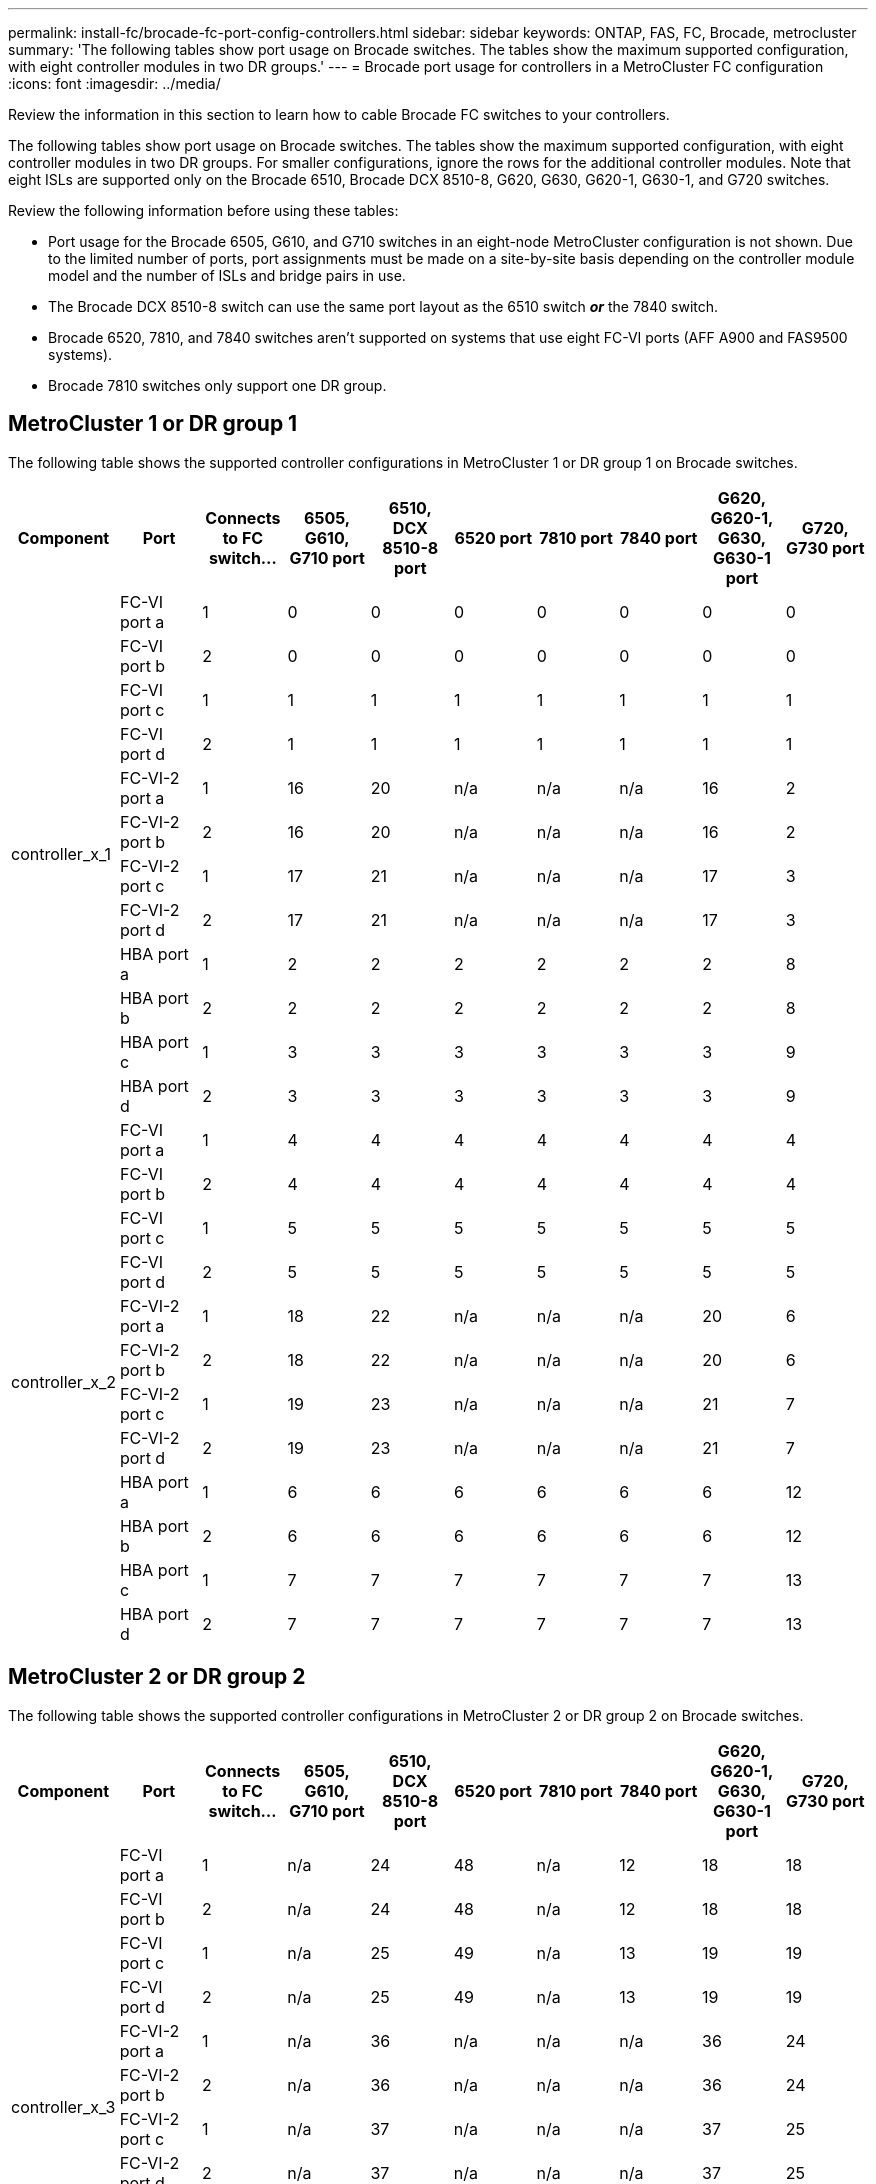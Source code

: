 ---
permalink: install-fc/brocade-fc-port-config-controllers.html
sidebar: sidebar
keywords:  ONTAP, FAS, FC, Brocade, metrocluster
summary: 'The following tables show port usage on Brocade switches. The tables show the maximum supported configuration, with eight controller modules in two DR groups.'
---
= Brocade port usage for controllers in a MetroCluster FC configuration 
:icons: font
:imagesdir: ../media/

[.lead]
Review the information in this section to learn how to cable Brocade FC switches to your controllers. 

The following tables show port usage on Brocade switches. The tables show the maximum supported configuration, with eight controller modules in two DR groups. For smaller configurations, ignore the rows for the additional controller modules. Note that eight ISLs are supported only on the Brocade 6510, Brocade DCX 8510-8, G620, G630, G620-1, G630-1, and G720 switches.

Review the following information before using these tables:

* Port usage for the Brocade 6505, G610, and G710 switches in an eight-node MetroCluster configuration is not shown. Due to the limited number of ports, port assignments must be made on a site-by-site basis depending on the controller module model and the number of ISLs and bridge pairs in use.
* The Brocade DCX 8510-8 switch can use the same port layout as the 6510 switch *_or_* the 7840 switch.
* Brocade 6520, 7810, and 7840 switches aren't supported on systems that use eight FC-VI ports (AFF A900 and FAS9500 systems).
* Brocade 7810 switches only support one DR group.

== MetroCluster 1 or DR group 1

The following table shows the supported controller configurations in MetroCluster 1 or DR group 1 on Brocade switches.

[cols="2a,2a,2a,2a,2a,2a,2a,2a,2a,2a" options="header"]

|===

| *Component* 
| *Port* 
| *Connects to FC switch...* 
| *6505, G610, G710 port* 
| *6510, DCX 8510-8 port*
| *6520 port*	
| *7810 port* 
| *7840 port*
| *G620, G620-1, G630, G630-1 port*	
| *G720, G730 port*
					


.12+a|
controller_x_1
a|
FC-VI port a
a|
1
a|
0
a|
0
a|
0
a| 
0
a|
0
a| 
0
a| 
0
a|
FC-VI port b
a|
2
a|
0
a|
0
a|
0
a|
0
a|
0
a|
0
a|
0
a|
FC-VI port c
a|
1
a|
1
a|
1
a|
1
a|
1
a|
1
a|
1
a|
1
a|
FC-VI port d
a|
2
a|
1
a|
1
a|
1
a|
1
a|
1
a|
1
a|
1
a|
FC-VI-2 port a
a|
1
a|
16
a|
20
a|
n/a
a| 
n/a
a| 
n/a
a|
16
a|
2
a|
FC-VI-2 port b
a|
2
a|
16
a|
20
a|
n/a
a| 
n/a
a| 
n/a
a|
16
a|
2
a|
FC-VI-2 port c
a|
1
a|
17
a|
21
a|
n/a
a| 
n/a
a| 
n/a
a|
17
a|
3
a|
FC-VI-2 port d
a|
2
a|
17
a|
21
a|
n/a
a| 
n/a
a| 
n/a
a|
17
a|
3
a|
HBA port a
a|
1
a|
2
a|
2
a|
2
a|
2
a|
2
a|
2
a|
8
a|
HBA port b
a|
2
a|
2
a|
2
a|
2
a|
2
a|
2
a|
2
a|
8
a|
HBA port c
a|
1
a|
3
a|
3
a|
3
a|
3
a|
3
a|
3
a|
9
a|
HBA port d
a|
2
a|
3
a|
3
a|
3
a|
3
a|
3
a|
3
a|
9
.12+a|
controller_x_2
a|
FC-VI port a
a|
1
a|
4
a|
4
a|
4
a| 
4
a|
4
a| 
4
a| 
4
a|
FC-VI port b
a|
2
a|
4
a|
4
a|
4
a|
4
a|
4
a|
4
a|
4
a|
FC-VI port c
a|
1
a|
5
a|
5
a|
5
a|
5
a|
5
a|
5
a|
5
a|
FC-VI port d
a|
2
a|
5
a|
5
a|
5
a|
5
a|
5
a|
5
a|
5
a|
FC-VI-2 port a
a|
1
a|
18
a|
22
a|
n/a
a| 
n/a
a| 
n/a
a|
20
a|
6
a|
FC-VI-2 port b
a|
2
a|
18
a|
22
a|
n/a
a| 
n/a
a| 
n/a
a|
20
a|
6
a|
FC-VI-2 port c
a|
1
a|
19
a|
23
a|
n/a
a| 
n/a
a| 
n/a
a|
21
a|
7
a|
FC-VI-2 port d
a|
2
a|
19
a|
23
a|
n/a
a| 
n/a
a| 
n/a
a|
21
a|
7
a|
HBA port a
a|
1
a|
6
a|
6
a|
6
a|
6
a|
6
a|
6
a|
12
a|
HBA port b
a|
2
a|
6
a|
6
a|
6
a|
6
a|
6
a|
6
a|
12
a|
HBA port c
a|
1
a|
7
a|
7
a|
7
a|
7
a|
7
a|
7
a|
13
a|
HBA port d
a|
2
a|
7
a|
7
a|
7
a|
7
a|
7
a|
7
a|
13

|===

== MetroCluster 2 or DR group 2 

The following table shows the supported controller configurations in MetroCluster 2 or DR group 2 on Brocade switches.

[cols="10*" options="header"]

|===

| *Component* 
| *Port* 
| *Connects to FC switch...* 
| *6505, G610, G710 port* 
| *6510, DCX 8510-8 port*
| *6520 port*	
| *7810 port* 
| *7840 port*
| *G620, G620-1, G630, G630-1 port*	
| *G720, G730 port*
					


.12+a|
controller_x_3
a|
FC-VI port a
a|
1
a|
n/a
a|
24
a|
48
a|
n/a 
a|
12
a| 
18
a| 
18
a|
FC-VI port b
a|
2
a|
n/a
a|
24
a|
48
a|
n/a 
a|
12
a|
18
a|
18
a|
FC-VI port c
a|
1
a|
n/a
a|
25
a|
49
a|
n/a 
a|
13
a|
19
a|
19
a|
FC-VI port d
a|
2
a|
n/a
a|
25
a|
49
a|
n/a 
a|
13
a|
19
a|
19
a|
FC-VI-2 port a
a|
1
a|
n/a
a|
36
a|
n/a
a| 
n/a
a| 
n/a
a|
36
a|
24
a|
FC-VI-2 port b
a|
2
a|
n/a
a|
36
a|
n/a
a| 
n/a
a| 
n/a
a|
36
a|
24
a|
FC-VI-2 port c
a|
1
a|
n/a
a|
37
a|
n/a
a| 
n/a
a| 
n/a
a|
37
a|
25
a|
FC-VI-2 port d
a|
2
a|
n/a
a|
37
a|
n/a
a| 
n/a
a| 
n/a
a|
37
a|
25
a|
HBA port a
a|
1
a|
n/a
a|
26
a|
50
a|
n/a 
a|
14
a|
24
a|
26
a|
HBA port b
a|
2
a|
n/a
a|
26
a|
50
a|
n/a 
a|
14
a|
24
a|
26
a|
HBA port c
a|
1
a|
n/a
a|
27
a|
51
a|
n/a 
a|
15
a|
25
a|
27
a|
HBA port d
a|
2
a|
n/a
a|
27
a|
51
a|
n/a 
a|
15
a|
25
a|
27
.12+a|
controller_x_4
a|
FC-VI port a
a|
1
a|
n/a
a|
28
a|
52
a|
n/a 
a| 
16
a| 
22
a| 
22
a|
FC-VI port b
a|
2
a|
n/a
a|
28
a|
52
a|
n/a 
a|
16
a|
22
a|
22
a|
FC-VI port c
a|
1
a|
n/a
a|
29
a|
53
a|
n/a 
a|
17
a|
23
a|
23
a|
FC-VI port d
a|
2
a|
n/a
a|
29
a|
53
a|
n/a 
a|
17
a|
23
a|
23
a|
FC-VI-2 port a
a|
1
a|
n/a
a|
38
a|
n/a
a| 
n/a
a| 
n/a
a|
38
a|
28
a|
FC-VI-2 port b
a|
2
a|
n/a
a|
38
a|
n/a
a| 
n/a
a| 
n/a
a|
38
a|
28
a|
FC-VI-2 port c
a|
1
a|
n/a
a|
39
a|
n/a
a| 
n/a
a| 
n/a
a|
39
a|
29
a|
FC-VI-2 port d
a|
2
a|
n/a
a|
39
a|
n/a
a| 
n/a
a| 
n/a
a|
39
a|
29
a|
HBA port a
a|
1
a|
n/a
a|
30
a|
54
a|
n/a 
a|
18
a|
28
a|
30
a|
HBA port b
a|
2
a|
n/a
a|
30
a|
54
a|
n/a 
a|
18
a|
28
a|
30
a|
HBA port c
a|
1
a|
n/a
a|
31
a|
55
a|
n/a 
a|
19
a|
29
a|
31
a|
HBA port d
a|
2
a|
n/a
a|
31
a|
55
a|
n/a 
a|
19
a|
29
a|
31

|===

== MetroCluster 3 or DR group 3

The following table shows the supported controller configurations in MetroCluster 3 or DR group 3 on Brocade switches.

[cols="2a,2a,2a,2a,2a" options="header"]
|===


| *Component* 
| *Port* 
| *Connects to FC switch...* 
| *G630, G630-1 port*
| *G730 port*

.12+a|
controller_x_5
a|
FC-VI port a
a|
1
a|
48
a|
48
a|
FC-VI port b
a|
2
a|
48
a|
48
a|
FC-VI port c
a|
1
a|
49
a|
49
a|
FC-VI port d
a|
2
a|
49
a|
49
a|
FC-VI-2 port a
a|
1
a|
64
a|
50
a|
FC-VI-2 port b
a|
2
a|
64
a|
50
a|
FC-VI-2 port c
a|
1
a|
65
a|
51
a|
FC-VI-2 port d
a|
2
a|
65
a|
51
a|
HBA port a
a|
1
a|
50
a|
56
a|
HBA port b
a|
2
a|
50
a|
56
a|
HBA port c
a|
1
a|
51
a|
57
a|
HBA port d
a|
2
a|
51
a|
57
.12+a|
controller_x_6
a|
FC-VI port a
a|
1
a|
52
a|
52
a|
FC-VI port b
a|
2
a|
52
a|
52
a|
FC-VI port c
a|
1
a|
53
a|
53
a|
FC-VI port d
a|
2
a|
53
a|
53
a|
FC-VI-2 port a
a|
1
a|
68
a|
54
a|
FC-VI-2 port b
a|
2
a|
68
a|
54
a|
FC-VI-2 port c
a|
1
a|
69
a|
55
a|
FC-VI-2 port d
a|
2
a|
69
a|
55
a|
HBA port a
a|
1
a|
54
a|
60
a|
HBA port b
a|
2
a|
54
a|
60
a|
HBA port c
a|
1
a|
55
a|
61
a|
HBA port d
a|
2
a|
55
a|
61
|===


== MetroCluster 4 or DR group 4

The following table shows the supported controller configurations in MetroCluster 4 or DR group 4 on Brocade switches.

[cols="2a,2a,2a,2a,2a" options="header"]
|===

| *Component* 
| *Port* 
| *Connects to FC switch...* 
| *G630, G630-1 port*
| *G730 port*

.12+a|
controller_x_7
a|
FC-VI port a
a|
1
a|
66
a|
66
a|
FC-VI port b
a|
2
a|
66
a|
66
a|
FC-VI port c
a|
1
a|
67
a|
67
a|
FC-VI port d
a|
2
a|
67
a|
67
a|
FC-VI-2 port a
a|
1
a|
84
a|
72
a|
FC-VI-2 port b
a|
2
a|
84
a|
72
a|
FC-VI-2 port c
a|
1
a|
85
a|
73
a|
FC-VI-2 port d
a|
2
a|
85
a|
73
a|
HBA port a
a|
1
a|
72
a|
74
a|
HBA port b
a|
2
a|
72
a|
74
a|
HBA port c
a|
1
a|
73
a|
75
a|
HBA port d
a|
2
a|
73
a|
75
.12+a|
controller_x_8
a|
FC-VI port a
a|
1
a|
70
a|
70
a|
FC-VI port b
a|
2
a|
70
a|
70
a|
FC-VI port c
a|
1
a|
71
a|
71
a|
FC-VI port d
a|
2
a|
71
a|
71
a|
FC-VI-2 port a
a|
1
a|
86
a|
76
a|
FC-VI-2 port b
a|
2
a|
86
a|
76
a|
FC-VI-2 port c
a|
1
a|
87
a|
77
a|
FC-VI-2 port d
a|
2
a|
87
a|
77
a|
HBA port a
a|
1
a|
76
a|
78
a|
HBA port b
a|
2
a|
76
a|
78
a|
HBA port c
a|
1
a|
77
a|
79
a|
HBA port d
a|
2
a|
77
a|
79
|===